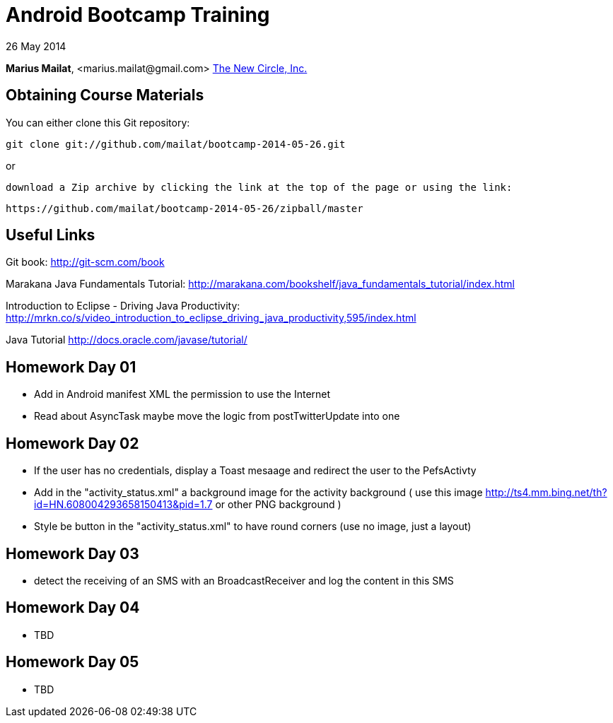 = Android Bootcamp Training

26 May 2014

*Marius Mailat*, +<marius.mailat@gmail.com>+
http://thewnewcircle.com[The New Circle, Inc.]

== Obtaining Course Materials

You can either clone this Git repository:

  git clone git://github.com/mailat/bootcamp-2014-05-26.git

or

   download a Zip archive by clicking the link at the top of the page or using the link:
  
	https://github.com/mailat/bootcamp-2014-05-26/zipball/master

== Useful Links

Git book: http://git-scm.com/book

Marakana Java Fundamentals Tutorial: http://marakana.com/bookshelf/java_fundamentals_tutorial/index.html

Introduction to Eclipse - Driving Java Productivity: http://mrkn.co/s/video_introduction_to_eclipse_driving_java_productivity,595/index.html

Java Tutorial http://docs.oracle.com/javase/tutorial/

== Homework Day 01

- Add in Android manifest XML the permission to use the Internet
- Read about AsyncTask maybe move the logic from postTwitterUpdate into one

== Homework Day 02

- If the user has no credentials, display a Toast mesaage and redirect the user to the PefsActivty
- Add in the "activity_status.xml" a background image for the activity background ( use this image http://ts4.mm.bing.net/th?id=HN.608004293658150413&pid=1.7 or other PNG background )
- Style be button in the "activity_status.xml" to have round corners (use no image, just a layout)

== Homework Day 03

- detect the receiving of an SMS with an BroadcastReceiver and log the content in this SMS

== Homework Day 04

- TBD

== Homework Day 05

- TBD